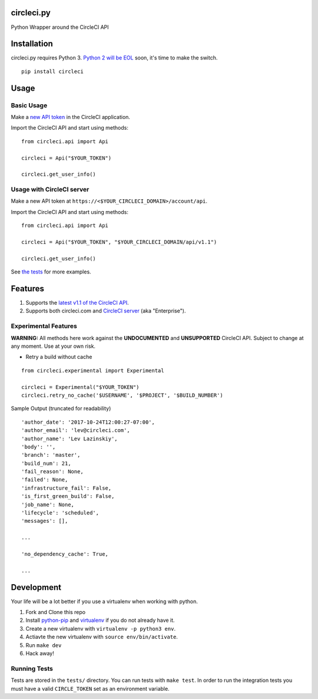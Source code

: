 circleci.py
===========

Python Wrapper around the CircleCI API

.. image:: https://circleci.com/gh/levlaz/circleci.py.svg?style=shield
    :target: https://circleci.com/gh/levlaz/circleci.py

.. image:: https://codecov.io/gh/levlaz/circleci.py/branch/master/graph/badge.svg
  :target: https://codecov.io/gh/levlaz/circleci.py

.. image:: https://badge.fury.io/py/circleci.svg
    :target: https://badge.fury.io/py/circleci


Installation
============

circleci.py requires Python 3. `Python 2 will be EOL <https://www.python.org/dev/peps/pep-0373/>`__ soon, it's time to make the switch.

::

    pip install circleci

Usage
=====

Basic Usage
-----------
Make a `new API token <https://circleci.com/account/api>`__ in the CircleCI application.

Import the CircleCI API and start using methods:

::

    from circleci.api import Api

    circleci = Api("$YOUR_TOKEN")

    circleci.get_user_info()

Usage with CircleCI server
--------------------------
Make a new API token at ``https://<$YOUR_CIRCLECI_DOMAIN>/account/api``.

Import the CircleCI API and start using methods:

::

    from circleci.api import Api

    circleci = Api("$YOUR_TOKEN", "$YOUR_CIRCLECI_DOMAIN/api/v1.1")

    circleci.get_user_info()

See `the tests <https://github.com/levlaz/circleci.py/blob/master/tests/circle/test_api.py>`__ for more examples.

Features
========

1. Supports the `latest v1.1 of the CircleCI API <https://circleci.com/docs/api/v1-reference/>`__.
2. Supports both circleci.com and `CircleCI server <https://circleci.com/enterprise/>`__ (aka "Enterprise").

Experimental Features
---------------------

**WARNING:**
All methods here work against the **UNDOCUMENTED** and **UNSUPPORTED** CircleCI
API. Subject to change at any moment. Use at your own risk.

* Retry a build without cache

::

    from circleci.experimental import Experimental

    circleci = Experimental("$YOUR_TOKEN")
    circleci.retry_no_cache('$USERNAME', '$PROJECT', '$BUILD_NUMBER')

Sample Output (truncated for readability)

::

    'author_date': '2017-10-24T12:00:27-07:00',
    'author_email': 'lev@circleci.com',
    'author_name': 'Lev Lazinskiy',
    'body': '',
    'branch': 'master',
    'build_num': 21,
    'fail_reason': None,
    'failed': None,
    'infrastructure_fail': False,
    'is_first_green_build': False,
    'job_name': None,
    'lifecycle': 'scheduled',
    'messages': [],

    ...

    'no_dependency_cache': True,

    ...


Development
===========
Your life will be a lot better if you use a virtualenv when working with python.

1. Fork and Clone this repo
2. Install `python-pip <https://pip.pypa.io/en/stable/installing/>`__ and `virtualenv <https://virtualenv.pypa.io/en/stable/>`__ if you do not already have it.
3. Create a new virtualenv with ``virtualenv -p python3 env``.
4. Actiavte the new virtualenv with ``source env/bin/activate``.
5. Run ``make dev``
6. Hack away!

Running Tests
-------------

Tests are stored in the ``tests/`` directory. You can run tests with ``make test``.
In order to run the integration tests you must have a valid ``CIRCLE_TOKEN`` set as an environment variable.